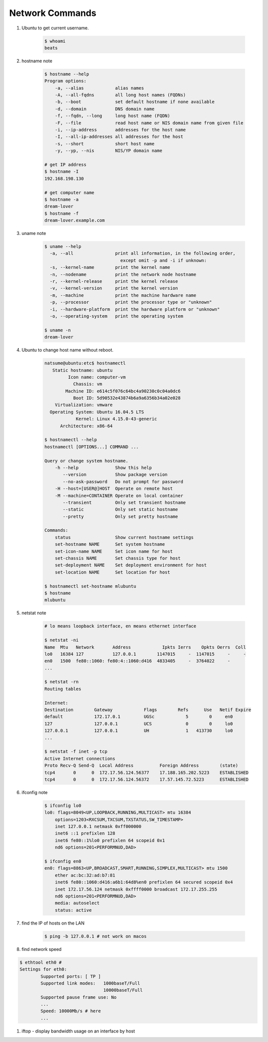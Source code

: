 ****************
Network Commands
****************

#. Ubuntu to get current username.

    .. code-block:: sh

        $ whoami
        beats

#. hostname note

    .. code-block:: sh

        $ hostname --help
        Program options:
            -a, --alias            alias names
            -A, --all-fqdns        all long host names (FQDNs)
            -b, --boot             set default hostname if none available
            -d, --domain           DNS domain name
            -f, --fqdn, --long     long host name (FQDN)
            -F, --file             read host name or NIS domain name from given file
            -i, --ip-address       addresses for the host name
            -I, --all-ip-addresses all addresses for the host
            -s, --short            short host name
            -y, --yp, --nis        NIS/YP domain name

        # get IP address
        $ hostname -I
        192.168.198.130

        # get computer name
        $ hostname -a
        dream-lover
        $ hostname -f
        dream-lover.example.com

#. uname note

    .. code-block:: sh

        $ uname --help
          -a, --all                print all information, in the following order,
                                     except omit -p and -i if unknown:
          -s, --kernel-name        print the kernel name
          -n, --nodename           print the network node hostname
          -r, --kernel-release     print the kernel release
          -v, --kernel-version     print the kernel version
          -m, --machine            print the machine hardware name
          -p, --processor          print the processor type or "unknown"
          -i, --hardware-platform  print the hardware platform or "unknown"
          -o, --operating-system   print the operating system

        $ uname -n
        dream-lover

#. Ubuntu to change host name without reboot.

    .. code-block:: sh

        natsume@ubuntu:etc$ hostnamectl
           Static hostname: ubuntu
                 Icon name: computer-vm
                   Chassis: vm
                Machine ID: e614c5f076c64bc4a90230c0c04a0dc6
                   Boot ID: 5d90532e43874b6a9a6356b34a02e028
            Virtualization: vmware
          Operating System: Ubuntu 16.04.5 LTS
                    Kernel: Linux 4.15.0-43-generic
              Architecture: x86-64

        $ hostnamectl --help
        hostnamectl [OPTIONS...] COMMAND ...

        Query or change system hostname.
            -h --help              Show this help
               --version           Show package version
               --no-ask-password   Do not prompt for password
            -H --host=[USER@]HOST  Operate on remote host
            -M --machine=CONTAINER Operate on local container
               --transient         Only set transient hostname
               --static            Only set static hostname
               --pretty            Only set pretty hostname

        Commands:
            status                 Show current hostname settings
            set-hostname NAME      Set system hostname
            set-icon-name NAME     Set icon name for host
            set-chassis NAME       Set chassis type for host
            set-deployment NAME    Set deployment environment for host
            set-location NAME      Set location for host

        $ hostnamectl set-hostname mlubuntu
        $ hostname
        mlubuntu

#. netstat note

    .. code-block:: sh

        # lo means loopback interface, en means ethernet interface

        $ netstat -ni
        Name  Mtu   Network       Address            Ipkts Ierrs    Opkts Oerrs  Coll
        lo0   16384 127           127.0.0.1        1147015     -  1147015     -     -
        en0   1500  fe80::1060: fe80:4::1060:d416  4833405     -  3764022     -
        ...

        $ netstat -rn
        Routing tables

        Internet:
        Destination        Gateway            Flags        Refs      Use   Netif Expire
        default            172.17.0.1         UGSc            5        0     en0
        127                127.0.0.1          UCS             0        0     lo0
        127.0.0.1          127.0.0.1          UH              1   413730     lo0
        ...

        $ netstat -f inet -p tcp
        Active Internet connections
        Proto Recv-Q Send-Q  Local Address          Foreign Address        (state)
        tcp4       0      0  172.17.56.124.56377    17.188.165.202.5223    ESTABLISHED
        tcp4       0      0  172.17.56.124.56372    17.57.145.72.5223      ESTABLISHED

#. ifconfig note

    .. code-block:: sh

        $ ifconfig lo0
        lo0: flags=8049<UP,LOOPBACK,RUNNING,MULTICAST> mtu 16384
            options=1203<RXCSUM,TXCSUM,TXSTATUS,SW_TIMESTAMP>
            inet 127.0.0.1 netmask 0xff000000
            inet6 ::1 prefixlen 128
            inet6 fe80::1%lo0 prefixlen 64 scopeid 0x1
            nd6 options=201<PERFORMNUD,DAD>

        $ ifconfig en0
        en0: flags=8863<UP,BROADCAST,SMART,RUNNING,SIMPLEX,MULTICAST> mtu 1500
            ether ac:bc:32:ad:b7:81
            inet6 fe80::1060:d416:a6b1:64d8%en0 prefixlen 64 secured scopeid 0x4
            inet 172.17.56.124 netmask 0xffff0000 broadcast 172.17.255.255
            nd6 options=201<PERFORMNUD,DAD>
            media: autoselect
            status: active

#. find the IP of hosts on the LAN

    .. code-block:: sh

        $ ping -b 127.0.0.1 # not work on macos


#. find network speed

.. code-block:: sh

    $ ethtool eth0 #
    Settings for eth0:
            Supported ports: [ TP ]
            Supported link modes:   1000baseT/Full
                                    10000baseT/Full
            Supported pause frame use: No
            ...
            Speed: 10000Mb/s # here
            ...

#. iftop - display bandwidth usage on an interface by host
